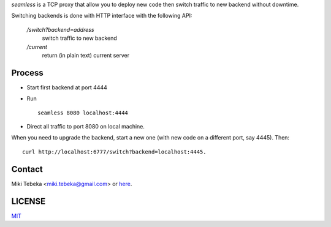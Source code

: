 `seamless` is a TCP proxy that allow you to deploy new code then switch traffic
to new backend without downtime.

Switching backends is done with HTTP interface with the following API:

    `/switch?backend=address` 
        switch traffic to new backend

    `/current` 
        return (in plain text) current server

Process
=======
* Start first backend at port 4444
* Run
  ::

    seamless 8080 localhost:4444
* Direct all traffic to port 8080 on local machine.

When you need to upgrade the backend, start a new one (with new code on a
different port, say 4445). Then::

    curl http://localhost:6777/switch?backend=localhost:4445. 


Contact
=======
Miki Tebeka <miki.tebeka@gmail.com> or here_.

.. _here: https://bitbucket.org/tebeka/seamless


LICENSE
=======
MIT_

.. _MIT: https://bitbucket.org/tebeka/seamless/src/tip/LICENSE.txt

